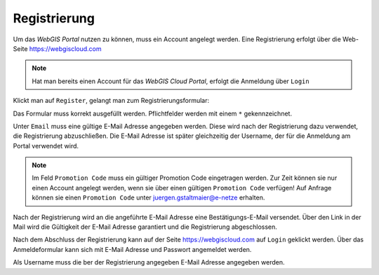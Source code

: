 Registrierung
=============

Um das *WebGIS Portal* nutzen zu können, muss ein Account angelegt werden. Eine Registrierung erfolgt über die
Web-Seite https://webgiscloud.com

.. image:: img/register1.png

.. note::
   Hat man bereits einen Account für das *WebGIS Cloud Portal*, erfolgt die Anmeldung über ``Login``

Klickt man auf ``Register``, gelangt man zum Registrierungsformular:

.. image:: img/register2.png

Das Formular muss korrekt ausgefüllt werden. Pflichtfelder werden mit einem ``*`` gekennzeichnet.

Unter ``Email`` muss eine gültige E-Mail Adresse angegeben werden. Diese wird nach der Registrierung dazu verwendet, die Registrierung abzuschließen.
Die E-Mail Adresse ist später gleichzeitig der Username, der für die Anmeldung am Portal verwendet wird.

.. note:: 
   Im Feld ``Promotion Code`` muss ein gültiger Promotion Code eingetragen werden. Zur Zeit können sie nur einen Account angelegt werden, wenn sie
   über einen gültigen ``Promotion Code`` verfügen! Auf Anfrage können sie einen ``Promotion Code`` unter juergen.gstaltmaier@e-netze erhalten.

Nach der Registrierung wird an die angeführte E-Mail Adresse eine Bestätigungs-E-Mail versendet. Über den Link in der Mail wird die Gültigkeit 
der E-Mail Adresse garantiert und die Registrierung abgeschlossen.

Nach dem Abschluss der Registrierung kann auf der Seite https://webgiscloud.com auf ``Login`` geklickt werden. Über das Anmeldeformular kann sich
mit E-Mail Adresse und Passwort angemeldet werden.

.. image:: img/register3.png

Als Username muss die ber der Registrierung angegeben E-Mail Adresse angegeben werden. 